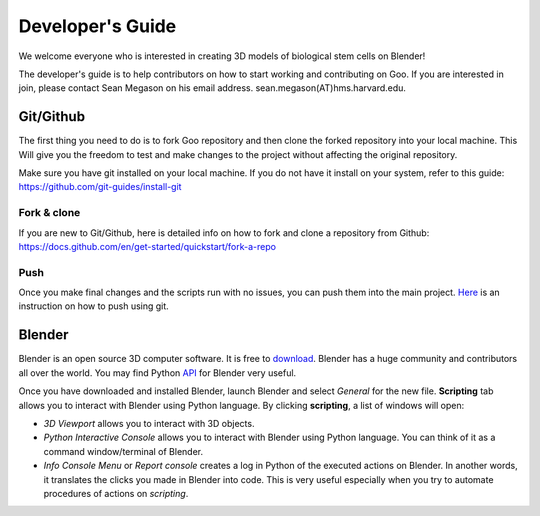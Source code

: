 Developer's Guide
=================

We welcome everyone who is interested in creating 3D models of biological stem cells on Blender!

The developer's guide is to help contributors on how to start working and contributing 
on Goo. If you are interested in join, please contact Sean Megason on his email address. sean.megason(AT)hms.harvard.edu.

Git/Github
----------

The first thing you need to do is to fork Goo repository and then clone the forked repository into your local machine. This 
Will give you the freedom to test and make changes to the project without affecting the original repository. 

Make sure you have git installed on your local machine.  If you do not have it install on your system, refer to this guide: https://github.com/git-guides/install-git

Fork & clone
~~~~~~~~~~~~~~

If you are new to Git/Github, here is detailed info on how to fork and clone a repository from Github:
https://docs.github.com/en/get-started/quickstart/fork-a-repo

Push
~~~~~~

Once you make final changes and the scripts run with no issues, you can push them into the main project. Here_ is an instruction on how to push using git.

.. _Here: https://docs.github.com/en/get-started/importing-your-projects-to-github/importing-source-code-to-github/adding-locally-hosted-code-to-github 

Blender 
-------

Blender is an open source 3D computer software. It is free to download_. Blender has a huge community and contributors all over the world. You may find Python API_ for Blender very useful.  

.. _download: https://www.blender.org/download/
.. _API: https://docs.blender.org/api/current/index.html

Once you have downloaded and installed Blender, launch Blender and select *General* for the new file. **Scripting** tab allows you to interact with Blender using Python language. By clicking **scripting**, a list of windows will open:

- *3D Viewport* allows you to interact with 3D objects.
- *Python Interactive Console* allows you to interact with Blender using Python language. You can think of it as a command window/terminal of Blender. 
- *Info Console Menu* or *Report console* creates a log in Python of the executed actions on Blender. In another words, it translates the clicks you made in Blender into code. This is very useful especially when you try to automate procedures of actions on *scripting*.    

.. image:: ../img/basic_blender.png
  :width: 800
    

    